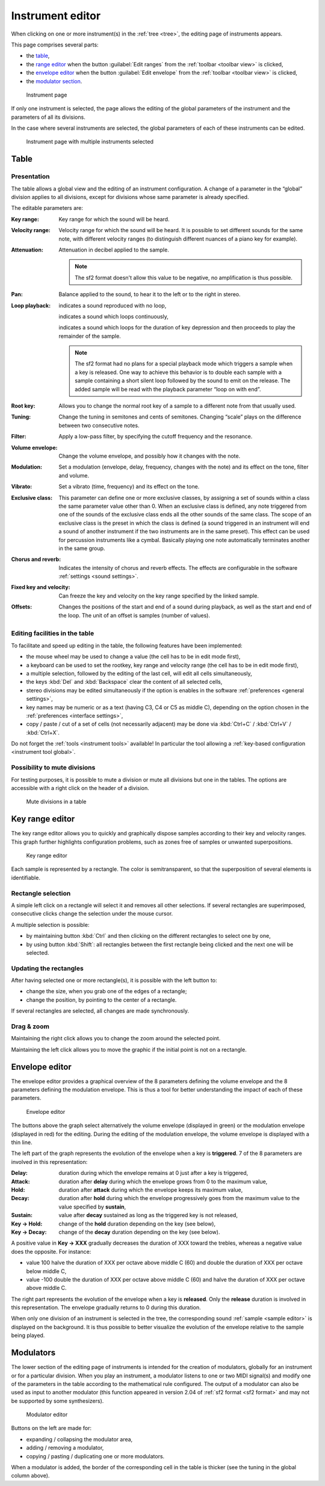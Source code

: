 .. _instrument editor:

Instrument editor
=================

When clicking on one or more instrument(s) in the :ref:`tree <tree>`, the editing page of instruments appears.

This page comprises several parts:

* the `table             <instrument editor table_>`_,
* the `range editor      <instrument editor range_>`_ when the button :guilabel:`Edit ranges` from the :ref:`toolbar <toolbar view>` is clicked,
* the `envelope editor   <instrument editor envelope_>`_ when the button :guilabel:`Edit envelope` from the :ref:`toolbar <toolbar view>` is clicked,
* the `modulator section <instrument editor modulator_>`_.


.. figure:: images/edit_instrument.png

   Instrument page


If only one instrument is selected, the page allows the editing of the global parameters of the instrument and the parameters of all its divisions.

In the case where several instruments are selected, the global parameters of each of these instruments can be edited.


.. figure:: images/edit_multiple_instruments.png

   Instrument page with multiple instruments selected


.. _instrument editor table:

Table
-----


Presentation
^^^^^^^^^^^^

The table allows a global view and the editing of an instrument configuration.
A change of a parameter in the “global” division applies to all divisions, except for divisions whose same parameter is already specified.

The editable parameters are:

:Key range: Key range for which the sound will be heard.
:Velocity range: Velocity range for which the sound will be heard.
  It is possible to set different sounds for the same note, with different velocity ranges (to distinguish different nuances of a piano key for example).
:Attenuation: Attenuation in decibel applied to the sample.

  .. note::
     The sf2 format doesn't allow this value to be negative, no amplification is thus possible.

:Pan: Balance applied to the sound, to hear it to the left or to the right in stereo.
:Loop playback:
  |loop off| indicates a sound reproduced with no loop,

  |loop on| indicates a sound which loops continuously,

  |loop on with end| indicates a sound which loops for the duration of key depression and then proceeds to play the remainder of the sample.

  .. note::
     The sf2 format had no plans for a special playback mode which triggers a sample when a key is released.
     One way to achieve this behavior is to double each sample with a sample containing a short silent loop followed by the sound to emit on the release.
     The added sample will be read with the playback parameter “loop on with end”.

:Root key: Allows you to change the normal root key of a sample to a different note from that usually used.
:Tuning: Change the tuning in semitones and cents of semitones.
  Changing “scale” plays on the difference between two consecutive notes.
:Filter: Apply a low-pass filter, by specifying the cutoff frequency and the resonance.
:Volume envelope: Change the volume envelope, and possibly how it changes with the note.
:Modulation: Set a modulation (envelope, delay, frequency, changes with the note) and its effect on the tone, filter and volume.
:Vibrato: Set a vibrato (time, frequency) and its effect on the tone.
:Exclusive class: This parameter can define one or more exclusive classes, by assigning a set of sounds within a class the same parameter value other than 0.
  When an exclusive class is defined, any note triggered from one of the sounds of the exclusive class ends all the other sounds of the same class.
  The scope of an exclusive class is the preset in which the class is defined (a sound triggered in an instrument will end a sound of another instrument if the two instruments are in the same preset).
  This effect can be used for percussion instruments like a cymbal.
  Basically playing one note automatically terminates another in the same group.
:Chorus and reverb: Indicates the intensity of chorus and reverb effects.
  The effects are configurable in the software :ref:`settings <sound settings>`.
:Fixed key and velocity: Can freeze the key and velocity on the key range specified by the linked sample.
:Offsets: Changes the positions of the start and end of a sound during playback, as well as the start and end of the loop.
  The unit of an offset is samples (number of values).


Editing facilities in the table
^^^^^^^^^^^^^^^^^^^^^^^^^^^^^^^

To facilitate and speed up editing in the table, the following features have been implemented:

* the mouse wheel may be used to change a value (the cell has to be in edit mode first),
* a keyboard can be used to set the rootkey, key range and velocity range (the cell has to be in edit mode first),
* a multiple selection, followed by the editing of the last cell, will edit all cells simultaneously,
* the keys :kbd:`Del` and :kbd:`Backspace` clear the content of all selected cells,
* stereo divisions may be edited simultaneously if the option is enables in the software :ref:`preferences <general settings>`,
* key names may be numeric or as a text (having C3, C4 or C5 as middle C), depending on the option chosen in the :ref:`preferences <interface settings>`,
* copy / paste / cut of a set of cells (not necessarily adjacent) may be done via :kbd:`Ctrl+C` / :kbd:`Ctrl+V` / :kbd:`Ctrl+X`.

Do not forget the :ref:`tools <instrument tools>` available!
In particular the tool allowing a :ref:`key-based configuration <instrument tool global>`.


Possibility to mute divisions
^^^^^^^^^^^^^^^^^^^^^^^^^^^^^

For testing purposes, it is possible to mute a division or mute all divisions but one in the tables.
The options are accessible with a right click on the header of a division.


.. figure:: images/table_mute_divisions.png

   Mute divisions in a table


.. _instrument editor range:

Key range editor
----------------

The key range editor allows you to quickly and graphically dispose samples according to their key and velocity ranges.
This graph further highlights configuration problems, such as zones free of samples or unwanted superpositions.


.. figure:: images/edit_range.png

   Key range editor


Each sample is represented by a rectangle.
The color is semitransparent, so that the superposition of several elements is identifiable.


Rectangle selection
^^^^^^^^^^^^^^^^^^^

A simple left click on a rectangle will select it and removes all other selections.
If several rectangles are superimposed, consecutive clicks change the selection under the mouse cursor.

A multiple selection is possible:

* by maintaining button :kbd:`Ctrl` and then clicking on the different rectangles to select one by one,
* by using button :kbd:`Shift`: all rectangles between the first rectangle being clicked and the next one will be selected.


Updating the rectangles
^^^^^^^^^^^^^^^^^^^^^^^

After having selected one or more rectangle(s), it is possible with the left button to:

* change the size, when you grab one of the edges of a rectangle;
* change the position, by pointing to the center of a rectangle.

If several rectangles are selected, all changes are made synchronously.


Drag & zoom
^^^^^^^^^^^

Maintaining the right click allows you to change the zoom around the selected point.

Maintaining the left click allows you to move the graphic if the initial point is not on a rectangle.


.. _instrument editor envelope:

Envelope editor
---------------

The envelope editor provides a graphical overview of the 8 parameters defining the volume envelope and the 8 parameters defining the modulation envelope.
This is thus a tool for better understanding the impact of each of these parameters.


.. figure:: images/edit_envelope.png

   Envelope editor


The buttons above the graph select alternatively the volume envelope (displayed in green) or the modulation envelope (displayed in red) for the editing.
During the editing of the modulation envelope, the volume envelope is displayed with a thin line.

The left part of the graph represents the evolution of the envelope when a key is **triggered**.
7 of the 8 parameters are involved in this representation:

:Delay: duration during which the envelope remains at 0 just after a key is triggered,
:Attack: duration after **delay** during which the envelope grows from 0 to the maximum value,
:Hold: duration after **attack** during which the envelope keeps its maximum value,
:Decay: duration after **hold** during which the envelope progressively goes from the maximum value to the value specified by **sustain**,
:Sustain: value after **decay** sustained as long as the triggered key is not released,
:Key → Hold: change of the **hold** duration depending on the key (see below),
:Key → Decay: change of the **decay** duration depending on the key (see below).

A positive value in **Key → XXX** gradually decreases the duration of XXX toward the trebles, whereas a negative value does the opposite.
For instance:

* value 100 halve the duration of XXX per octave above middle C (60) and double the duration of XXX per octave below middle C,
* value -100 double the duration of XXX per octave above middle C (60) and halve the duration of XXX per octave above middle C.

The right part represents the evolution of the envelope when a key is **released**.
Only the **release** duration is involved in this representation.
The envelope gradually returns to 0 during this duration.

When only one division of an instrument is selected in the tree, the corresponding sound :ref:`sample <sample editor>` is displayed on the background.
It is thus possible to better visualize the evolution of the envelope relative to the sample being played.


.. _instrument editor modulator:

Modulators
----------

The lower section of the editing page of instruments is intended for the creation of modulators, globally for an instrument or for a particular division.
When you play an instrument, a modulator listens to one or two MIDI signal(s) and modify one of the parameters in the table according to the mathematical rule configured.
The output of a modulator can also be used as input to another modulator (this function appeared in version 2.04 of :ref:`sf2 format <sf2 format>` and may not be supported by some synthesizers).


.. figure:: images/modulator_editor_2.png

   Modulator editor


Buttons on the left are made for:

* expanding / collapsing the modulator area,
* adding / removing a modulator,
* copying / pasting / duplicating one or more modulators.

When a modulator is added, the border of the corresponding cell in the table is thicker (see the tuning in the global column above).


.. inline images:

.. |loop off|         image:: images/loop_off.png
.. |loop on|          image:: images/loop_on.png
.. |loop on with end| image:: images/loop_on_end.png
